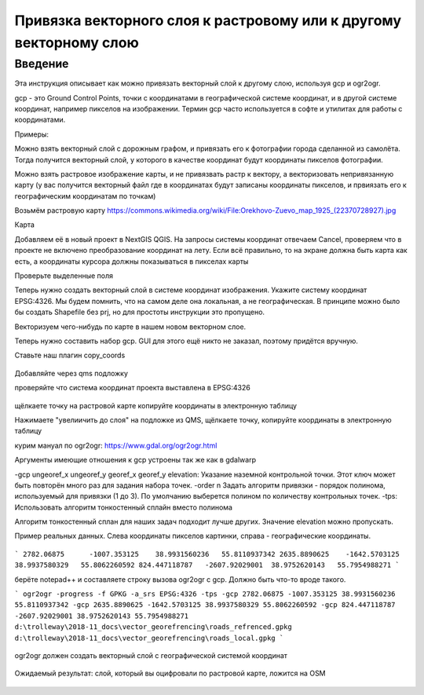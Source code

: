 .. sectionauthor:: Артём Светлов <artem.svetlov@nextgis.ru>

.. _howto_vector_ref:

Привязка векторного слоя к растровому или к другому векторному слою
==========================================================================

Введение
---------

Эта инструкция описывает как можно привязать векторный слой к другому слою, используя gcp и ogr2ogr.

gcp - это Ground Control Points, точки с координатами в географической системе координат, и в другой системе координат, например пикселов на изображении. Термин gcp часто используется в софте и утилитах для работы с координатами.

Примеры:

Можно взять векторный слой с дорожным графом, и привязать его к фотографии города сделанной из самолёта. Тогда получится векторный слой, у которого в качестве координат будут координаты пикселов фотографии.

Можно взять растровое изображение карты, и не привязвать растр к вектору, а векторизовать непривязанную карту (у вас получится векторный файл где в координатах будут записаны координаты пикселов, и првиязать его к географическим координатам по точкам)



Возьмём растровую карту 
https://commons.wikimedia.org/wiki/File:Orekhovo-Zuevo_map_1925_(22370728927).jpg

Карта 

Добавляем её в новый проект в NextGIS QGIS. На запросы системы координат отвечаем Cancel, проверяем что в проекте не включено преобразование координат на лету. Если всё правильно, то на экране должна быть карта как есть, а координаты курсора должны показываться в пикселах карты

Проверьте выделенные поля

Теперь нужно создать векторный слой в системе координат изображения. Укажите систему координат EPSG:4326. Мы будем помнить, что на самом деле она локальная, а не географическая. В принципе можно было бы создать Shapefile без prj, но для простоты инструкции это пропущено.

Векторизуем чего-нибудь по карте в нашем новом векторном слое.

Теперь нужно составить набор gcp. GUI для этого ещё никто не заказал, поэтому придётся вручную. 

Ставьте наш плагин copy_coords

.. figure:: _static/vector_georefrencing_copy_coords.png
   :name: vector_georefrencing_copy_coords
   :align: center
   :width: 10cm
   

Добавляйте через qms подложку

проверяйте что система координат проекта выставлена в EPSG:4326

.. figure:: _static/vector_georefrencing_epsg4326.png
   :name: vector_georefrencing_epsg4326
   :align: center
   :width: 10cm
   

щёлкаете точку на растровой карте  копируйте координаты в электронную таблицу

Нажимаете "увелиичить до слоя" на подложке из QMS, щёлкаете точку, копируйте координаты в электронную таблицу

курим мануал по ogr2ogr: https://www.gdal.org/ogr2ogr.html

Аргументы имеющие отношения к gcp устроены так же как в gdalwarp

-gcp ungeoref_x ungeoref_y georef_x georef_y elevation:
Указание наземной контрольной точки. Этот ключ может быть повторён много раз для задания набора точек.
-order n
Задать алгоритм привязки - порядок полинома, используемый для привязки (1 до 3). По умолчанию выберется полином по количеству контрольных точек.
-tps:
Использовать алгоритм тонкостенный сплайн вместо полинома

Алгоритм тонкостенный сплан для наших задач подходит лучше других. Значение elevation можно пропускать.


Пример реальных данных. Слева координаты пикселов картинки, справа - географические координаты.

.. figure:: _static/vector_georefrencing_table.png
   :name: vector_georefrencing_table
   :align: center
   :width: 10cm
   
   
```
2782.06875	-1007.353125	38.9931560236	55.8110937342
2635.8890625	-1642.5703125	38.9937580329	55.8062260592
824.447118787	-2607.92029001	38.9752620143	55.7954988271
```

берёте notepad++ и составляете строку вызова ogr2ogr с gcp. Должно быть что-то вроде такого.

```
ogr2ogr -progress -f GPKG -a_srs EPSG:4326 -tps -gcp 2782.06875 -1007.353125 38.9931560236 55.8110937342 -gcp 2635.8890625 -1642.5703125 38.9937580329 55.8062260592 -gcp 824.447118787 -2607.92029001 38.9752620143 55.7954988271 d:\trolleway\2018-11_docs\vector_georefrencing\roads_refrenced.gpkg d:\trolleway\2018-11_docs\vector_georefrencing\roads_local.gpkg
```

.. figure:: _static/vector_georefrencing_terminal_ogr2ogr.png
   :name: vector_georefrencing_terminal_ogr2ogr
   :align: center
   :width: 10cm
   
   
ogr2ogr должен создать векторный слой с географической системой координат


.. figure:: _static/vector_georefrencing_final_layer.png
   :name: vector_georefrencing_final_layer
   :align: center
   :width: 10cm
   
   Ожидаемый результат: слой, который вы оцифровали по растровой карте, ложится на OSM
